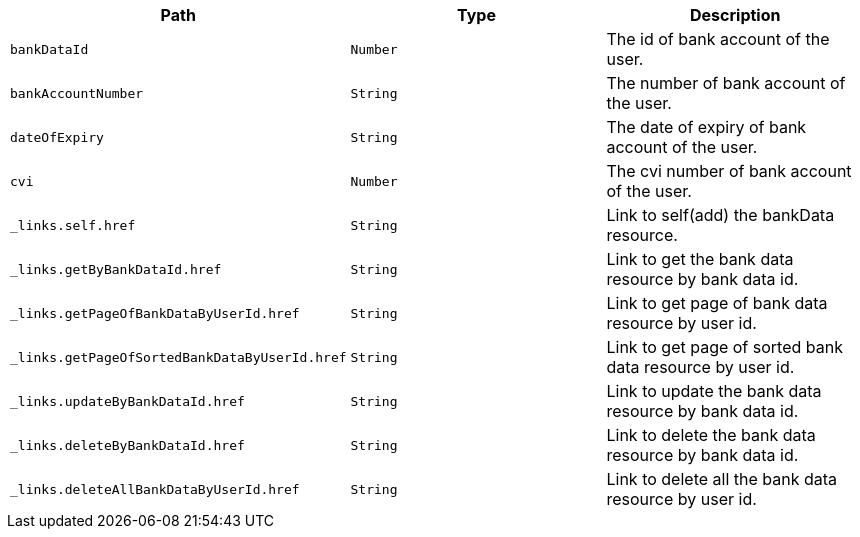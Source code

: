 |===
|Path|Type|Description

|`+bankDataId+`
|`+Number+`
|The id of bank account of the user.

|`+bankAccountNumber+`
|`+String+`
|The number of bank account of the user.

|`+dateOfExpiry+`
|`+String+`
|The date of expiry of bank account of the user.

|`+cvi+`
|`+Number+`
|The cvi number of bank account of the user.

|`+_links.self.href+`
|`+String+`
|Link to self(add) the bankData resource.

|`+_links.getByBankDataId.href+`
|`+String+`
|Link to get the bank data resource by bank data id.

|`+_links.getPageOfBankDataByUserId.href+`
|`+String+`
|Link to get page of bank data resource by user id.

|`+_links.getPageOfSortedBankDataByUserId.href+`
|`+String+`
|Link to get page of sorted bank data resource by user id.

|`+_links.updateByBankDataId.href+`
|`+String+`
|Link to update the bank data resource by bank data id.

|`+_links.deleteByBankDataId.href+`
|`+String+`
|Link to delete the bank data resource by bank data id.

|`+_links.deleteAllBankDataByUserId.href+`
|`+String+`
|Link to delete all the bank data resource by user id.

|===